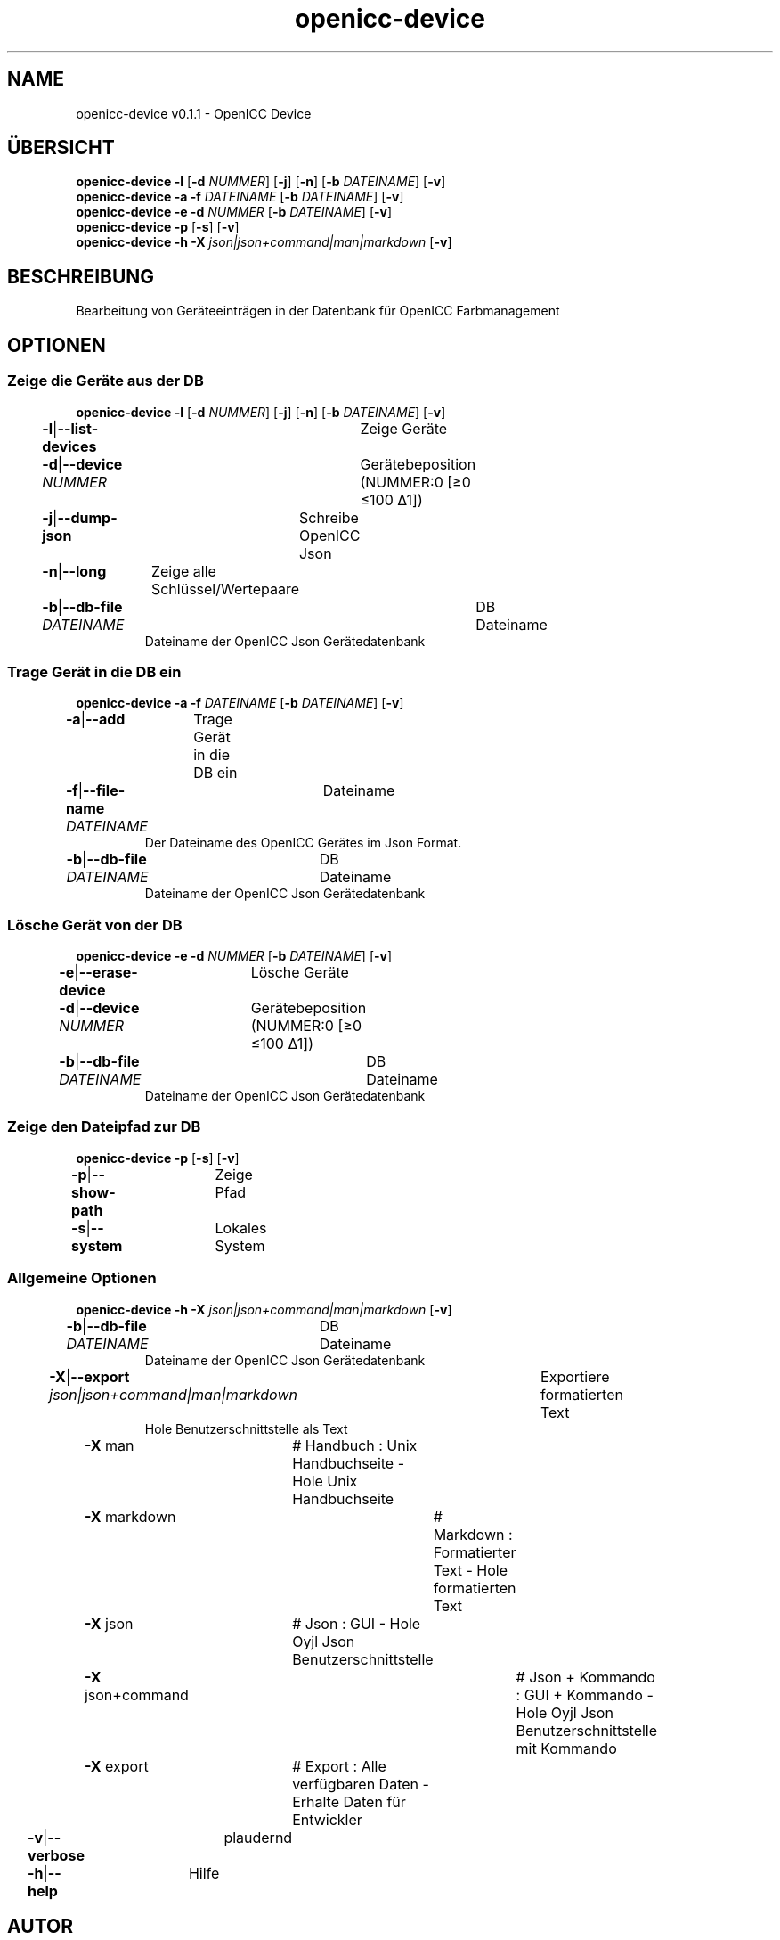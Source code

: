 .TH "openicc-device" 1 "" "User Commands"
.SH NAME
openicc-device v0.1.1 \- OpenICC Device
.SH ÜBERSICHT
\fBopenicc-device\fR \fB\-l\fR [\fB\-d\fR \fINUMMER\fR] [\fB\-j\fR] [\fB\-n\fR] [\fB\-b\fR \fIDATEINAME\fR] [\fB\-v\fR]
.br
\fBopenicc-device\fR \fB\-a\fR \fB\-f\fR \fIDATEINAME\fR [\fB\-b\fR \fIDATEINAME\fR] [\fB\-v\fR]
.br
\fBopenicc-device\fR \fB\-e\fR \fB\-d\fR \fINUMMER\fR [\fB\-b\fR \fIDATEINAME\fR] [\fB\-v\fR]
.br
\fBopenicc-device\fR \fB\-p\fR [\fB\-s\fR] [\fB\-v\fR]
.br
\fBopenicc-device\fR \fB\-h\fR \fB\-X\fR \fIjson|json+command|man|markdown\fR [\fB\-v\fR]
.SH BESCHREIBUNG
Bearbeitung von Geräteeinträgen in der Datenbank für OpenICC Farbmanagement
.SH OPTIONEN
.SS
Zeige die Geräte aus der DB
\fBopenicc-device\fR \fB\-l\fR [\fB\-d\fR \fINUMMER\fR] [\fB\-j\fR] [\fB\-n\fR] [\fB\-b\fR \fIDATEINAME\fR] [\fB\-v\fR]
.br
\fB\-l\fR|\fB\-\-list-devices\fR	Zeige Geräte
.br
\fB\-d\fR|\fB\-\-device\fR \fINUMMER\fR	Gerätebeposition (NUMMER:0 [≥0 ≤100 Δ1])
.br
\fB\-j\fR|\fB\-\-dump-json\fR	Schreibe OpenICC Json
.br
\fB\-n\fR|\fB\-\-long\fR	Zeige alle Schlüssel/Wertepaare
.br
\fB\-b\fR|\fB\-\-db-file\fR \fIDATEINAME\fR	DB Dateiname
.RS
Dateiname der OpenICC Json Gerätedatenbank
.RE
.SS
Trage Gerät in die DB ein
\fBopenicc-device\fR \fB\-a\fR \fB\-f\fR \fIDATEINAME\fR [\fB\-b\fR \fIDATEINAME\fR] [\fB\-v\fR]
.br
\fB\-a\fR|\fB\-\-add\fR	Trage Gerät in die DB ein
.br
\fB\-f\fR|\fB\-\-file-name\fR \fIDATEINAME\fR	Dateiname
.RS
Der Dateiname des OpenICC Gerätes im Json Format.
.RE
\fB\-b\fR|\fB\-\-db-file\fR \fIDATEINAME\fR	DB Dateiname
.RS
Dateiname der OpenICC Json Gerätedatenbank
.RE
.SS
Lösche Gerät von der DB
\fBopenicc-device\fR \fB\-e\fR \fB\-d\fR \fINUMMER\fR [\fB\-b\fR \fIDATEINAME\fR] [\fB\-v\fR]
.br
\fB\-e\fR|\fB\-\-erase-device\fR	Lösche Geräte
.br
\fB\-d\fR|\fB\-\-device\fR \fINUMMER\fR	Gerätebeposition (NUMMER:0 [≥0 ≤100 Δ1])
.br
\fB\-b\fR|\fB\-\-db-file\fR \fIDATEINAME\fR	DB Dateiname
.RS
Dateiname der OpenICC Json Gerätedatenbank
.RE
.SS
Zeige den Dateipfad zur DB
\fBopenicc-device\fR \fB\-p\fR [\fB\-s\fR] [\fB\-v\fR]
.br
\fB\-p\fR|\fB\-\-show-path\fR	Zeige Pfad
.br
\fB\-s\fR|\fB\-\-system\fR	Lokales System
.br
.SS
Allgemeine Optionen
\fBopenicc-device\fR \fB\-h\fR \fB\-X\fR \fIjson|json+command|man|markdown\fR [\fB\-v\fR]
.br
\fB\-b\fR|\fB\-\-db-file\fR \fIDATEINAME\fR	DB Dateiname
.RS
Dateiname der OpenICC Json Gerätedatenbank
.RE
\fB\-X\fR|\fB\-\-export\fR \fIjson|json+command|man|markdown\fR	Exportiere formatierten Text
.RS
Hole Benutzerschnittstelle als Text
.RE
	\fB\-X\fR man		# Handbuch : Unix Handbuchseite - Hole Unix Handbuchseite
.br
	\fB\-X\fR markdown		# Markdown : Formatierter Text - Hole formatierten Text
.br
	\fB\-X\fR json		# Json : GUI - Hole Oyjl Json Benutzerschnittstelle
.br
	\fB\-X\fR json+command		# Json + Kommando : GUI + Kommando - Hole Oyjl Json Benutzerschnittstelle mit Kommando
.br
	\fB\-X\fR export		# Export : Alle verfügbaren Daten - Erhalte Daten für Entwickler
.br
\fB\-v\fR|\fB\-\-verbose\fR	plaudernd
.br
\fB\-h\fR|\fB\-\-help\fR	Hilfe
.br
.SH AUTOR
Kai-Uwe Behrmann http://www.openicc.org
.SH KOPIERRECHT
Copyright 2018 Kai-Uwe Behrmann
.br
Lizenz: newBSD http://www.openicc.org
.SH FEHLER
https://www.github.com/OpenICC/config/issues 

